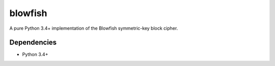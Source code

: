 blowfish
========
A pure Python 3.4+ implementation of the Blowfish symmetric-key block cipher.

Dependencies
------------
- Python 3.4+
